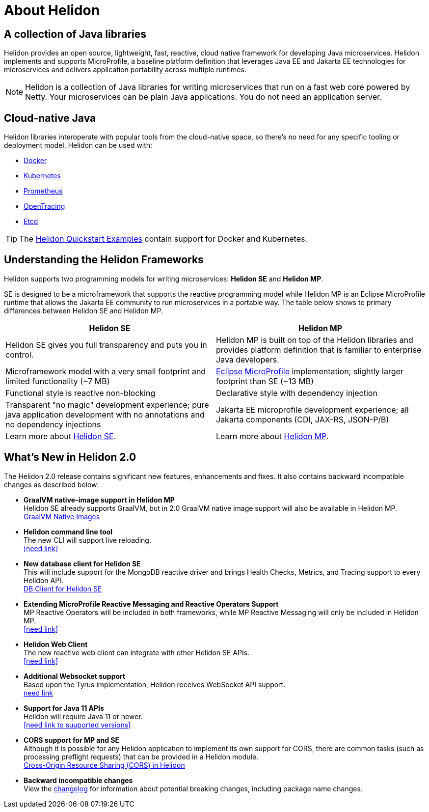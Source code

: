 ///////////////////////////////////////////////////////////////////////////////

    Copyright (c) 2018, 2020 Oracle and/or its affiliates.

    Licensed under the Apache License, Version 2.0 (the "License");
    you may not use this file except in compliance with the License.
    You may obtain a copy of the License at

        http://www.apache.org/licenses/LICENSE-2.0

    Unless required by applicable law or agreed to in writing, software
    distributed under the License is distributed on an "AS IS" BASIS,
    WITHOUT WARRANTIES OR CONDITIONS OF ANY KIND, either express or implied.
    See the License for the specific language governing permissions and
    limitations under the License.

///////////////////////////////////////////////////////////////////////////////

= About Helidon
:description: about Helidon
:keywords: helidon, java, microservices, microprofile

== A collection of Java libraries

Helidon provides an open source, lightweight, fast, reactive, cloud native framework for developing Java microservices. Helidon implements and supports MicroProfile, a baseline platform definition that leverages Java EE and Jakarta EE technologies for microservices and delivers application portability across multiple runtimes. 



NOTE: Helidon is a collection of Java libraries for writing microservices that run on a fast web core powered by Netty. Your microservices can be plain Java applications. You do not need an
 application server.
 
== Cloud-native Java

Helidon libraries interoperate with popular tools from the cloud-native space, so there's no need for any specific tooling or deployment model. Helidon can be used with:

* https://www.docker.com/[Docker]
* https://kubernetes.io/[Kubernetes]
* https://prometheus.io/[Prometheus]
* https://opentracing.io/[OpenTracing]
* https://coreos.com/etcd/[Etcd]

TIP: The <<guides/01_overview.adoc#_getting_started,Helidon Quickstart Examples>>
 contain support for Docker and Kubernetes.


== Understanding the Helidon Frameworks
Helidon supports two programming models for writing microservices: *Helidon SE* and *Helidon MP*. 

SE is designed to be a microframework that supports the reactive programming model while Helidon MP is an Eclipse MicroProfile runtime that allows the Jakarta EE community to run microservices in a portable way. The table below shows to primary differences between Helidon SE and Helidon MP.

[width="100%",options="header"]
|====================
| Helidon SE |  Helidon MP
|Helidon SE gives you full transparency and puts you in control.|Helidon MP is built on top of the Helidon libraries and provides platform definition that is familiar to enterprise Java developers. 
|Microframework model with a very small footprint and limited functionality (~7 MB) | https://projects.eclipse.org/proposals/eclipse-microprofile[Eclipse MicroProfile] implementation; slightly larger footprint than SE (~13 MB) 
|Functional style is reactive non-blocking   |Declarative style with dependency injection
|Transparent "no magic" development experience; pure java application development with no annotations and no dependency injections  |Jakarta EE microprofile development experience; all Jakarta components (CDI, JAX-RS, JSON-P/B)
|Learn more about http://url[Helidon SE]. | Learn more about http://url[Helidon MP].
|====================

== What's New in Helidon 2.0
The Helidon 2.0 release contains significant new features, enhancements and fixes. It also contains backward incompatible changes as described below:

* *GraalVM native-image support in Helidon MP* +
Helidon SE already supports GraalVM, but in 2.0 GraalVM native image support will also be available in Helidon MP. +
<<guides/36_graalnative.adoc,GraalVM Native Images>>

* *Helidon command line tool* +
The new CLI will support live reloading. +
<<need link>>

* *New database client for Helidon SE* +
This will include support for the MongoDB reactive driver and brings Health Checks, Metrics, and Tracing support to every Helidon API. +
<<se/dbclient/01_introduction.adoc,DB Client for Helidon SE>>


* *Extending MicroProfile Reactive Messaging and Reactive Operators Support* +
MP Reactive Operators will be included in both frameworks, while MP Reactive Messaging will only be included in Helidon MP. +
<<need link>>

* *Helidon Web Client* +
The new reactive web client can integrate with other Helidon SE APIs. +
<<need link>>


* *Additional Websocket support* +
Based upon the Tyrus implementation, Helidon receives WebSocket API support. +
http://url[need link]



* *Support for Java 11 APIs* +
Helidon will require Java 11 or newer. +
<<need link to suuported versions>>


* *CORS support for MP and SE* +
Although it is possible for any Helidon application to implement its own support for CORS, there are common tasks (such as processing preflight requests) that can be provided in a Helidon module. +
http://url[Cross-Origin Resource Sharing (CORS) in Helidon]



* **Backward incompatible changes** +
View the https://github.com/oracle/helidon/blob/2.0.0-M1/CHANGELOG.md#backward-incompatible-changes[changelog] for information about potential breaking changes, including package name changes.





